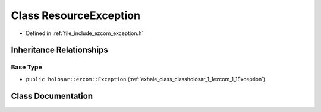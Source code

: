 .. _exhale_class_classholosar_1_1ezcom_1_1ResourceException:

Class ResourceException
=======================

- Defined in :ref:`file_include_ezcom_exception.h`


Inheritance Relationships
-------------------------

Base Type
*********

- ``public holosar::ezcom::Exception`` (:ref:`exhale_class_classholosar_1_1ezcom_1_1Exception`)


Class Documentation
-------------------


.. doxygenclass:: holosar::ezcom::ResourceException
   :project: EZcom
   :members:
   :protected-members:
   :undoc-members: